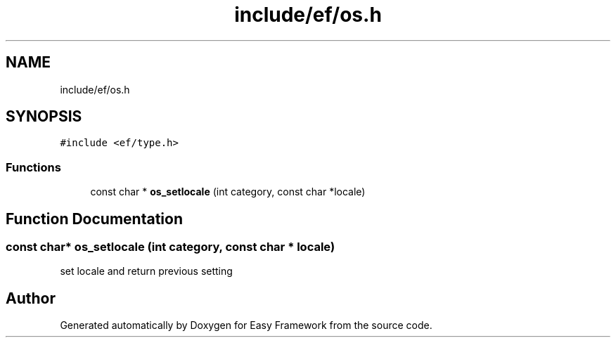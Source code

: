 .TH "include/ef/os.h" 3 "Tue Mar 24 2020" "Version 0.4.5" "Easy Framework" \" -*- nroff -*-
.ad l
.nh
.SH NAME
include/ef/os.h
.SH SYNOPSIS
.br
.PP
\fC#include <ef/type\&.h>\fP
.br

.SS "Functions"

.in +1c
.ti -1c
.RI "const char * \fBos_setlocale\fP (int category, const char *locale)"
.br
.in -1c
.SH "Function Documentation"
.PP 
.SS "const char* os_setlocale (int category, const char * locale)"
set locale and return previous setting 
.SH "Author"
.PP 
Generated automatically by Doxygen for Easy Framework from the source code\&.
